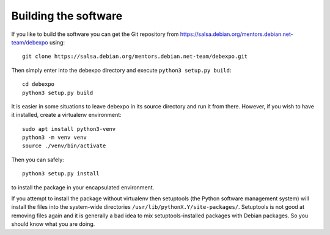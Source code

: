 .. _building:

=======================
Building the software
=======================

If you like to build the software you can get the Git repository from
https://salsa.debian.org/mentors.debian.net-team/debexpo using::

    git clone https://salsa.debian.org/mentors.debian.net-team/debexpo.git

Then simply enter into the debexpo directory and execute ``python3 setup.py
build``::

    cd debexpo
    python3 setup.py build

It is easier in some situations to leave debexpo in its source directory and
run it from there. However, if you wish to have it installed, create a
virtualenv environment::

    sudo apt install python3-venv
    python3 -m venv venv
    source ./venv/bin/activate

Then you can safely::

    python3 setup.py install

to install the package in your encapsulated environment.

If you attempt to install the package without virtualenv then setuptools (the
Python software management system) will install the files into the system-wide
directories ``/usr/lib/pythonX.Y/site-packages/``. Setuptools is not good at
removing files again and it is generally a bad idea to mix
setuptools-installed packages with Debian packages. So you should know what
you are doing.

